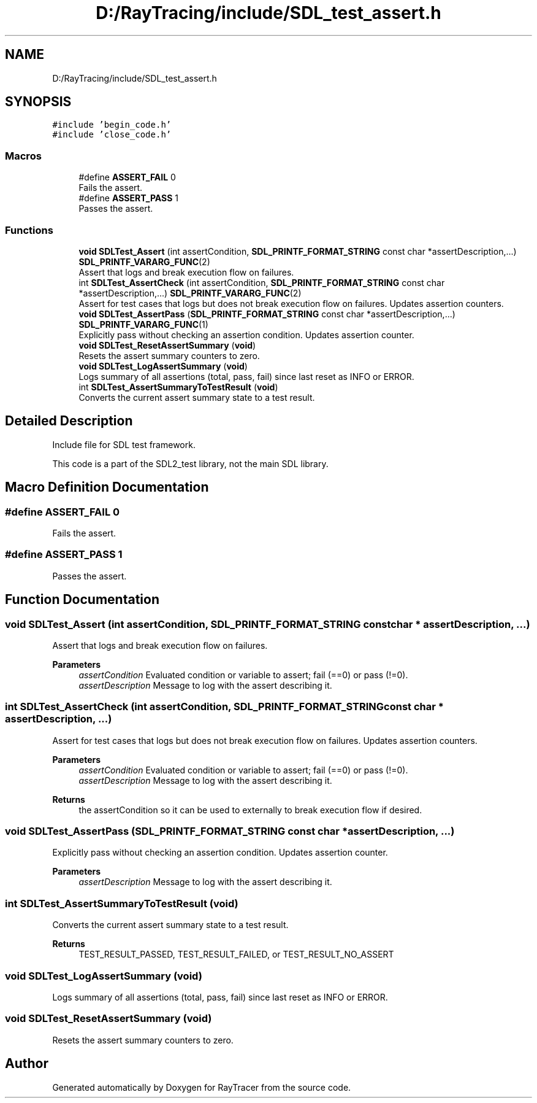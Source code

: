 .TH "D:/RayTracing/include/SDL_test_assert.h" 3 "Mon Jan 24 2022" "Version 1.0" "RayTracer" \" -*- nroff -*-
.ad l
.nh
.SH NAME
D:/RayTracing/include/SDL_test_assert.h
.SH SYNOPSIS
.br
.PP
\fC#include 'begin_code\&.h'\fP
.br
\fC#include 'close_code\&.h'\fP
.br

.SS "Macros"

.in +1c
.ti -1c
.RI "#define \fBASSERT_FAIL\fP   0"
.br
.RI "Fails the assert\&. "
.ti -1c
.RI "#define \fBASSERT_PASS\fP   1"
.br
.RI "Passes the assert\&. "
.in -1c
.SS "Functions"

.in +1c
.ti -1c
.RI "\fBvoid\fP \fBSDLTest_Assert\fP (int assertCondition, \fBSDL_PRINTF_FORMAT_STRING\fP const char *assertDescription,\&.\&.\&.) \fBSDL_PRINTF_VARARG_FUNC\fP(2)"
.br
.RI "Assert that logs and break execution flow on failures\&. "
.ti -1c
.RI "int \fBSDLTest_AssertCheck\fP (int assertCondition, \fBSDL_PRINTF_FORMAT_STRING\fP const char *assertDescription,\&.\&.\&.) \fBSDL_PRINTF_VARARG_FUNC\fP(2)"
.br
.RI "Assert for test cases that logs but does not break execution flow on failures\&. Updates assertion counters\&. "
.ti -1c
.RI "\fBvoid\fP \fBSDLTest_AssertPass\fP (\fBSDL_PRINTF_FORMAT_STRING\fP const char *assertDescription,\&.\&.\&.) \fBSDL_PRINTF_VARARG_FUNC\fP(1)"
.br
.RI "Explicitly pass without checking an assertion condition\&. Updates assertion counter\&. "
.ti -1c
.RI "\fBvoid\fP \fBSDLTest_ResetAssertSummary\fP (\fBvoid\fP)"
.br
.RI "Resets the assert summary counters to zero\&. "
.ti -1c
.RI "\fBvoid\fP \fBSDLTest_LogAssertSummary\fP (\fBvoid\fP)"
.br
.RI "Logs summary of all assertions (total, pass, fail) since last reset as INFO or ERROR\&. "
.ti -1c
.RI "int \fBSDLTest_AssertSummaryToTestResult\fP (\fBvoid\fP)"
.br
.RI "Converts the current assert summary state to a test result\&. "
.in -1c
.SH "Detailed Description"
.PP 
Include file for SDL test framework\&.
.PP
This code is a part of the SDL2_test library, not the main SDL library\&. 
.SH "Macro Definition Documentation"
.PP 
.SS "#define ASSERT_FAIL   0"

.PP
Fails the assert\&. 
.SS "#define ASSERT_PASS   1"

.PP
Passes the assert\&. 
.SH "Function Documentation"
.PP 
.SS "\fBvoid\fP SDLTest_Assert (int assertCondition, \fBSDL_PRINTF_FORMAT_STRING\fP const char * assertDescription,  \&.\&.\&.)"

.PP
Assert that logs and break execution flow on failures\&. 
.PP
\fBParameters\fP
.RS 4
\fIassertCondition\fP Evaluated condition or variable to assert; fail (==0) or pass (!=0)\&. 
.br
\fIassertDescription\fP Message to log with the assert describing it\&. 
.RE
.PP

.SS "int SDLTest_AssertCheck (int assertCondition, \fBSDL_PRINTF_FORMAT_STRING\fP const char * assertDescription,  \&.\&.\&.)"

.PP
Assert for test cases that logs but does not break execution flow on failures\&. Updates assertion counters\&. 
.PP
\fBParameters\fP
.RS 4
\fIassertCondition\fP Evaluated condition or variable to assert; fail (==0) or pass (!=0)\&. 
.br
\fIassertDescription\fP Message to log with the assert describing it\&.
.RE
.PP
\fBReturns\fP
.RS 4
the assertCondition so it can be used to externally to break execution flow if desired\&. 
.RE
.PP

.SS "\fBvoid\fP SDLTest_AssertPass (\fBSDL_PRINTF_FORMAT_STRING\fP const char * assertDescription,  \&.\&.\&.)"

.PP
Explicitly pass without checking an assertion condition\&. Updates assertion counter\&. 
.PP
\fBParameters\fP
.RS 4
\fIassertDescription\fP Message to log with the assert describing it\&. 
.RE
.PP

.SS "int SDLTest_AssertSummaryToTestResult (\fBvoid\fP)"

.PP
Converts the current assert summary state to a test result\&. 
.PP
\fBReturns\fP
.RS 4
TEST_RESULT_PASSED, TEST_RESULT_FAILED, or TEST_RESULT_NO_ASSERT 
.RE
.PP

.SS "\fBvoid\fP SDLTest_LogAssertSummary (\fBvoid\fP)"

.PP
Logs summary of all assertions (total, pass, fail) since last reset as INFO or ERROR\&. 
.SS "\fBvoid\fP SDLTest_ResetAssertSummary (\fBvoid\fP)"

.PP
Resets the assert summary counters to zero\&. 
.SH "Author"
.PP 
Generated automatically by Doxygen for RayTracer from the source code\&.
